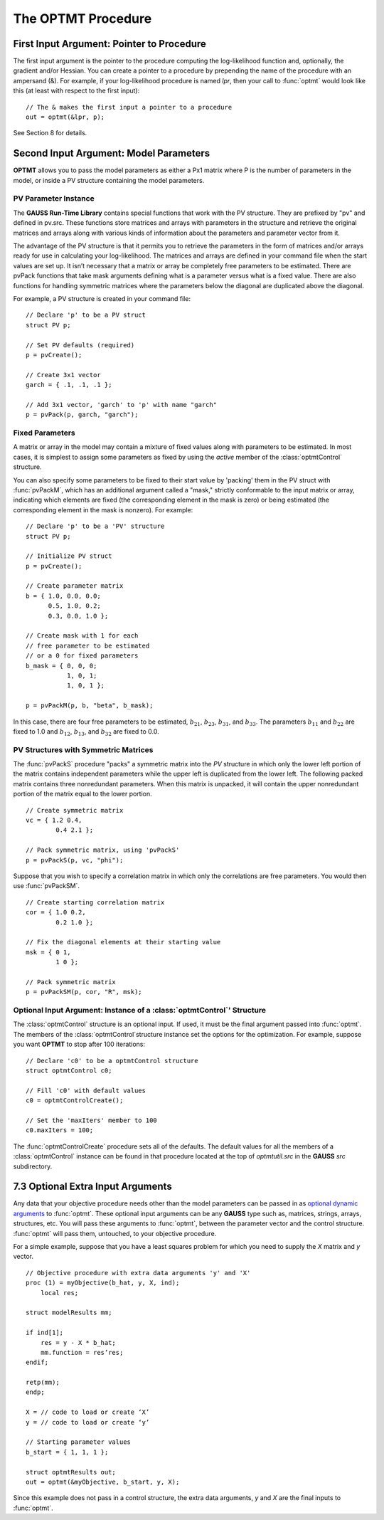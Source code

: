 The OPTMT Procedure
===================

First Input Argument: Pointer to Procedure
----------------------------------------------

The first input argument is the pointer to the procedure computing the log-likelihood function and, optionally, the gradient and/or Hessian. You can create a pointer to a procedure by prepending the name of the procedure with an ampersand (&). For example, if your log-likelihood procedure is named `lpr`, then your call to :func:`optmt` would look like this (at least with respect to the first input):

::

    // The & makes the first input a pointer to a procedure
    out = optmt(&lpr, p);

See Section 8 for details.

Second Input Argument: Model Parameters
-------------------------------------------

**OPTMT** allows you to pass the model parameters as either a Px1 matrix where P is the number of parameters in the model, or inside a PV structure containing the model parameters.

PV Parameter Instance
+++++++++++++++++++++++

The **GAUSS Run-Time Library** contains special functions that work with the PV structure. They are prefixed by "pv" and defined in pv.src. These functions store matrices and arrays with parameters in the structure and retrieve the original matrices and arrays along with various kinds of information about the parameters and parameter vector from it.

The advantage of the PV structure is that it permits you to retrieve the parameters in the form of matrices and/or arrays ready for use in calculating your log-likelihood. The matrices and arrays are defined in your command file when the start values are set up. It isn’t necessary that a matrix or array be completely free parameters to be estimated. There are pvPack functions that take mask arguments defining what is a parameter versus what is a fixed value. There are also functions for handling symmetric matrices where the parameters below the diagonal are duplicated above the diagonal.

For example, a PV structure is created in your command file:

::

    // Declare 'p' to be a PV struct
    struct PV p;

    // Set PV defaults (required)
    p = pvCreate();
    
    // Create 3x1 vector
    garch = { .1, .1, .1 };

    // Add 3x1 vector, 'garch' to 'p' with name "garch"
    p = pvPack(p, garch, "garch");

Fixed Parameters
+++++++++++++++++++++++

A matrix or array in the model may contain a mixture of fixed values along with parameters to be estimated. In most cases, it is simplest to assign some parameters as fixed by using the *active* member of the :class:`optmtControl` structure.

You can also specify some parameters to be fixed to their start value by 'packing' them in the PV struct with :func:`pvPackM`, which has an additional argument called a "mask," strictly conformable to the input matrix or array, indicating which elements are fixed (the corresponding element in the mask is zero) or being estimated (the corresponding element in the mask is nonzero). For example:

::

    // Declare 'p' to be a 'PV' structure
    struct PV p;

    // Initialize PV struct
    p = pvCreate();

    // Create parameter matrix
    b = { 1.0, 0.0, 0.0;
          0.5, 1.0, 0.2;
          0.3, 0.0, 1.0 };

    // Create mask with 1 for each
    // free parameter to be estimated
    // or a 0 for fixed parameters
    b_mask = { 0, 0, 0;
               1, 0, 1;
               1, 0, 1 };

    p = pvPackM(p, b, "beta", b_mask);

In this case, there are four free parameters to be estimated, :math:`b_{21}`, :math:`b_{23}`, :math:`b_{31}`, and :math:`b_{33}`.  The parameters :math:`b_{11}` and :math:`b_{22}` are fixed to 1.0 and :math:`b_{12}`, :math:`b_{13}`, and :math:`b_{32}` are fixed to 0.0.

PV Structures with Symmetric Matrices
+++++++++++++++++++++++++++++++++++++++

The :func:`pvPackS` procedure "packs" a symmetric matrix into the `PV` structure in which only the lower left portion of the matrix contains independent parameters while the upper left is duplicated from the lower left. The following packed matrix contains three nonredundant parameters. When this matrix is unpacked, it will contain the upper nonredundant portion of the matrix equal to the lower portion.

::

    // Create symmetric matrix
    vc = { 1.2 0.4,
            0.4 2.1 };

    // Pack symmetric matrix, using 'pvPackS'
    p = pvPackS(p, vc, "phi");

Suppose that you wish to specify a correlation matrix in which only the correlations are free parameters. You would then use :func:`pvPackSM`.

::

    // Create starting correlation matrix
    cor = { 1.0 0.2,
            0.2 1.0 };

    // Fix the diagonal elements at their starting value
    msk = { 0 1,
            1 0 };

    // Pack symmetric matrix 
    p = pvPackSM(p, cor, "R", msk); 

Optional Input Argument: Instance of a :class:`optmtControl`' Structure
+++++++++++++++++++++++++++++++++++++++++++++++++++++++++++++++++++++++

The :class:`optmtControl` structure is an optional input. If used, it must be the final argument passed into :func:`optmt`. The members of the :class:`optmtControl`structure instance set the options for the optimization. For example, suppose you want **OPTMT** to stop after 100 iterations:

::

    // Declare 'c0' to be a optmtControl structure
    struct optmtControl c0;

    // Fill 'c0' with default values
    c0 = optmtControlCreate();

    // Set the 'maxIters' member to 100
    c0.maxIters = 100;

The :func:`optmtControlCreate` procedure sets all of the defaults. The default values for all the members of a :class:`optmtControl` instance can be found in that procedure located at the top of `optmtutil.src` in the **GAUSS** `src` subdirectory.

7.3 Optional Extra Input Arguments
----------------------------------

Any data that your objective procedure needs other than the model parameters can be passed in as `optional dynamic arguments <https://www.aptech.com/blog/the-basics-of-optional-arguments-in-gauss-procedures/>`_ to :func:`optmt`. These optional input arguments can be any **GAUSS** type such as, matrices, strings, arrays, structures, etc. You will pass these arguments to :func:`optmt`, between the parameter vector and the control structure. :func:`optmt` will pass them, untouched, to your objective procedure.

For a simple example, suppose that you have a least squares problem for which you need to supply the *X* matrix and *y* vector.

::

    // Objective procedure with extra data arguments 'y' and 'X'
    proc (1) = myObjective(b_hat, y, X, ind);
        local res;

    struct modelResults mm;

    if ind[1];
        res = y - X * b_hat;
        mm.function = res’res;
    endif;
    
    retp(mm);
    endp;

    X = // code to load or create ‘X’
    y = // code to load or create ‘y’

    // Starting parameter values
    b_start = { 1, 1, 1 };

    struct optmtResults out;
    out = optmt(&myObjective, b_start, y, X);

Since this example does not pass in a control structure, the extra data arguments, *y* and *X* are the final inputs to :func:`optmt`.
